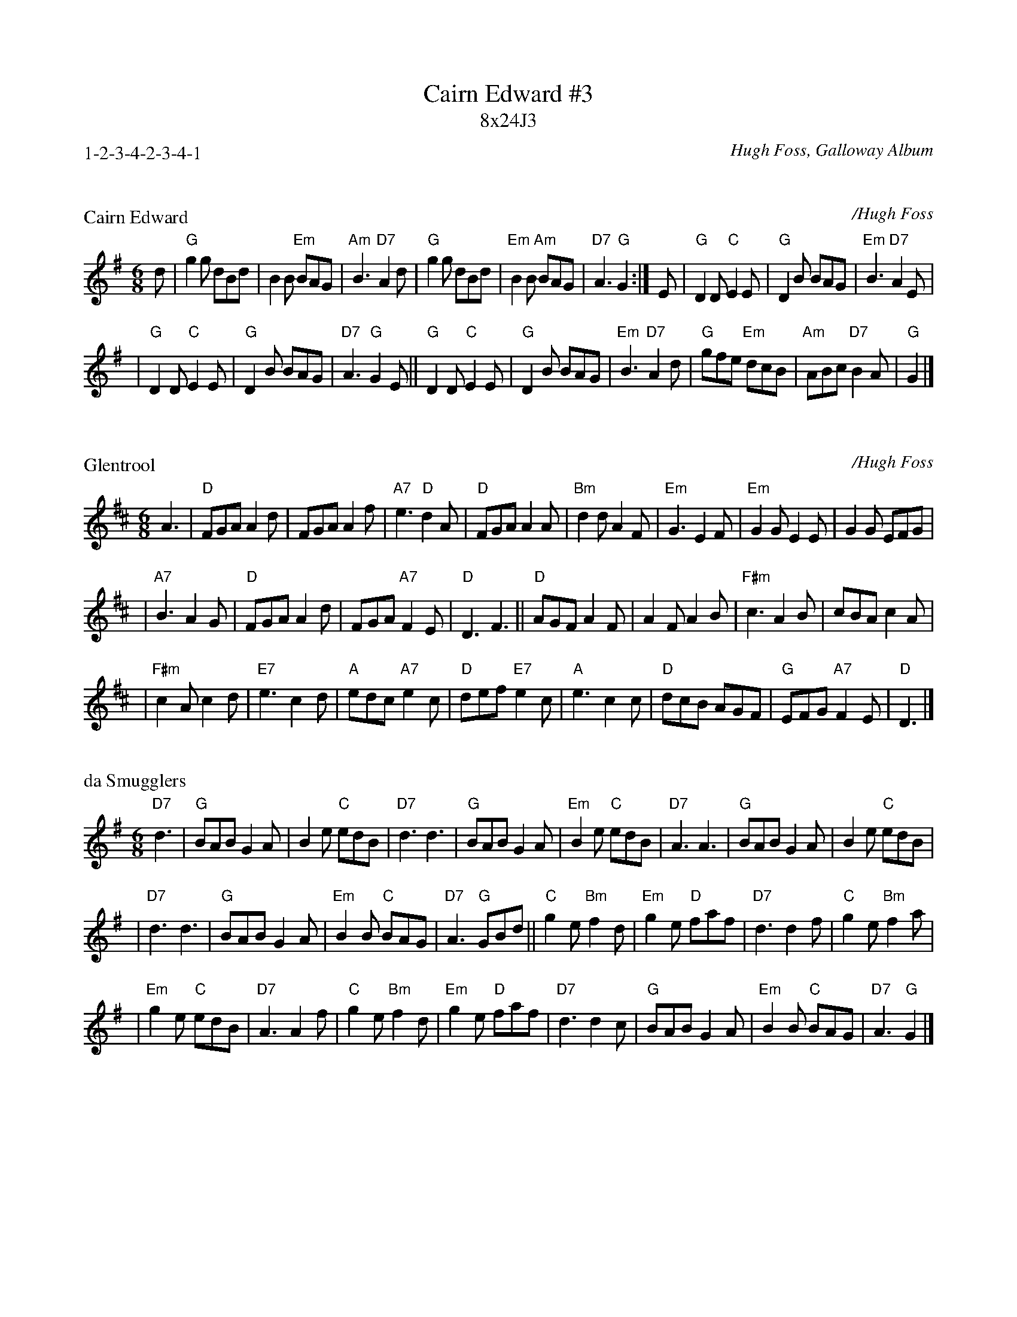 X: 0
T: Cairn Edward #3
T: 8x24J3
P: 1-2-3-4-2-3-4-1
N: 3-bar phrases
N: Arranged by Barbara McOwen 5/84
O: Hugh Foss, Galloway Album
K: G

X: 1
P: Cairn Edward
C: /Hugh Foss
B: Galloway Album
M: 6/8
L: 1/8
K: G
d \
| "G"g2g dBd | B2B "Em"BAG | "Am"B3 "D7"A2d \
| "G"g2g dBd |"Em"B2B "Am"BAG | "D7"A3 "G"G2 :| \
E \
| "G"D2D "C"E2E | "G"D2B BAG | "Em"B3 "D7"A2E |
| "G"D2D "C"E2E | "G"D2B BAG | "D7"A3 "G"G2E \
|| "G"D2D "C"E2E | "G"D2B BAG | "Em"B3 "D7"A2d \
| "G"gfe "Em"dcB | "Am"ABc "D7"B2A | "G"G2 |]

X: 2
P: Glentrool
C: /Hugh Foss
M: 6/8
L: 1/8
K: D
A3 \
| "D"FGA A2d \
| FGA A2f \
| "A7"e3 "D"d2A \
| "D"FGA A2A \
| "Bm"d2d A2F \
| "Em"G3 E2F \
| "Em"G2G E2E \
| G2G EFG |
| "A7"B3 A2G \
| "D"FGA A2d \
| FGA "A7"F2E \
| "D"D3 F3 \
|| "D"AGF A2F \
| A2F A2B \
| "F#m"c3 A2B \
| cBA c2A |
| "F#m"c2A c2d \
| "E7"e3 c2d \
| "A"edc "A7"e2c \
| "D"def "E7"e2c \
| "A"e3 c2c \
| "D"dcB AGF \
| "G"EFG "A7"F2E \
| "D"D3 |]

X: 3
P: da Smugglers
S: Barbara McOwen 5/84
M: 6/8
L: 1/8
K: G
"D7"d3 \
| "G"BAB G2A \
| B2e "C"edB \
| "D7"d3 d3 \
| "G"BAB G2A \
| "Em"B2e "C"edB \
| "D7"A3 A3 \
| "G"BAB G2A \
| B2e "C"edB |
| "D7"d3 d3 \
| "G"BAB G2A \
| "Em"B2B "C"BAG \
| "D7"A3 "G"GBd \
|| "C"g2e "Bm"f2d \
| "Em"g2e "D"faf \
| "D7"d3 d2f \
| "C"g2e "Bm"f2a |
| "Em"g2e "C"edB \
| "D7"A3 A2f \
| "C"g2e "Bm"f2d \
| "Em"g2e "D"faf \
| "D7"d3 d2c \
| "G"BAB G2A \
| "Em"B2B "C"BAG \
| "D7"A3 "G"G2 |]

X: 4
P: Lauriston
C: /Hugh Foss
M: 6/8
L: 1/8
K: A
E \
| "A"ABc "A7"e2c \
| "D"f2d "A"e2c \
| "Bm"d2c "E7"B2c \
| "A"A2c e2c \
| "D"f2d "(E)"e2B \
| "E7"c2B "A"A2E \
| "A"A2c "A7"e2c \
| "D"f2d "A"e2c |
| "Bm"d2c "E7"B2c \
| "F#m"ABc e2c \
| "D"f2d "(E)"e2B \
| "E7"c2B "A"A2e \
|| "A"agf e2c \
| e3 "A7"c2e \
| "D"d2c "E7"B2e \
| "A"agf e2c |
| "D"def "(E)"e2B \
| "E7"c2B "A"A2e \
| "A"agf e2c \
| e3 "A7"c2e \
| "D"d2c "E7"B2e \
| "F#m"agf edc \
| "Bm"Bcd "(E)"c2B \
| "E7"c2B "A"A2 |]

X: 5
%%wordsfont Helvetica 10
W: Arranged by Barbara McOwen
K: C
